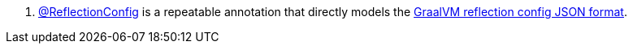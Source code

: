 <.> https://docs.micronaut.io/latest/api/io/micronaut/core/annotation/ReflectionConfig.html[@ReflectionConfig] is a repeatable annotation that directly models the https://www.graalvm.org/22.0/reference-manual/native-image/Reflection/#manual-configuration[GraalVM reflection config JSON format].


